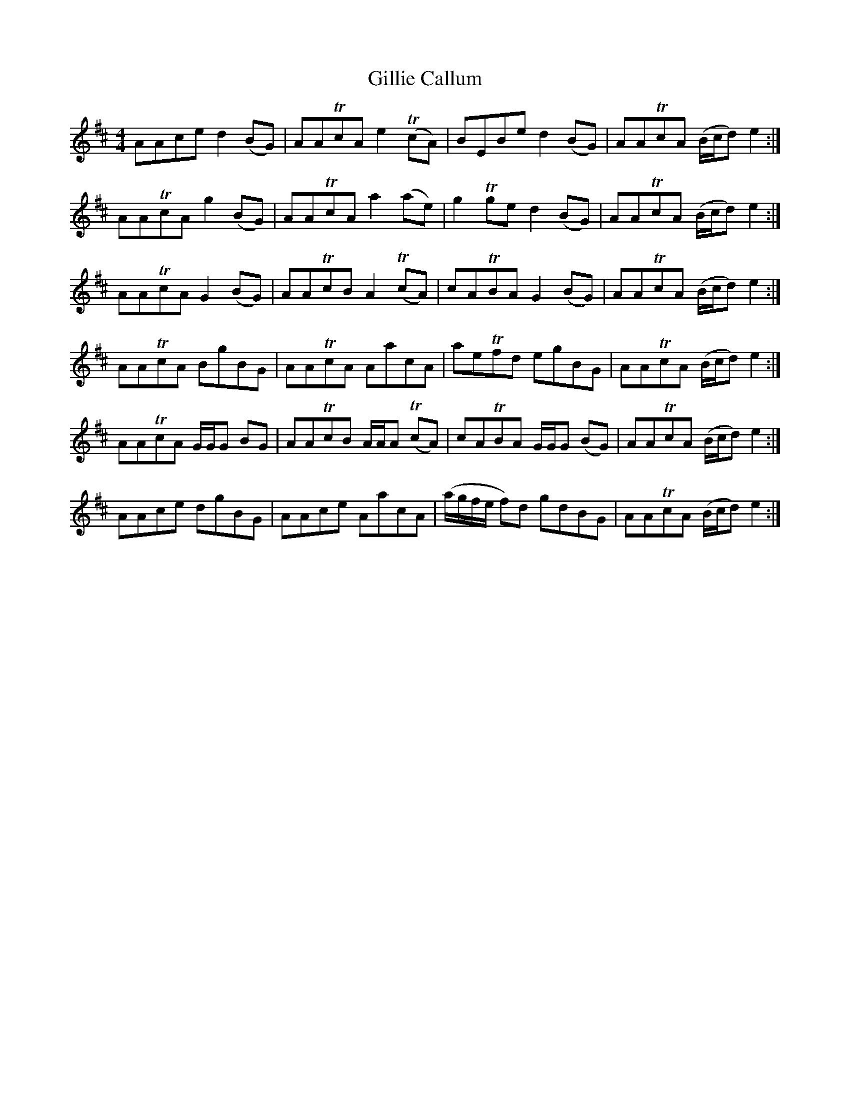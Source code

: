 X: 15198
T: Gillie Callum
R: strathspey
M: 4/4
K: Amixolydian
AAce d2 (BG)|AATcA e2 T(cA)|BEBe d2 (BG)|AATcA (B/c/d) e2:|
AATcA g2 (BG)|AATcA a2 (ae)|g2 Tge d2 (BG)|AATcA (B/c/d) e2:|
AATcA G2 (BG)|AATcB A2 (TcA)|cATBA G2 (BG)|AATcA (B/c/d) e2:|
AATcA BgBG|AATcA AacA|aeTfd egBG|AATcA (B/c/d) e2:|
AATcA G/G/G BG|AATcB A/A/A (TcA)|cATBA G/G/G (BG)|AATcA (B/c/d) e2:|
AAce dgBG|AAce AacA|(a/g/f/e/ f)d gdBG|AATcA (B/c/d) e2:|

